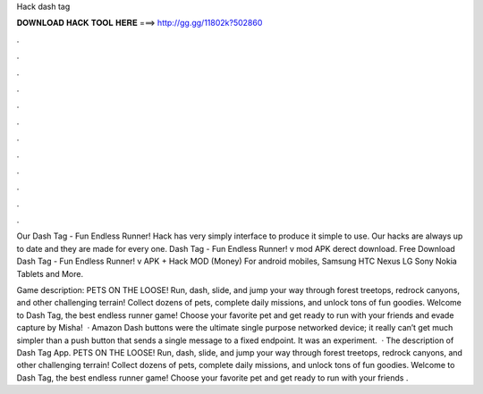 Hack dash tag



𝐃𝐎𝐖𝐍𝐋𝐎𝐀𝐃 𝐇𝐀𝐂𝐊 𝐓𝐎𝐎𝐋 𝐇𝐄𝐑𝐄 ===> http://gg.gg/11802k?502860



.



.



.



.



.



.



.



.



.



.



.



.

Our Dash Tag - Fun Endless Runner! Hack has very simply interface to produce it simple to use. Our hacks are always up to date and they are made for every one. Dash Tag - Fun Endless Runner! v mod APK derect download. Free Download Dash Tag - Fun Endless Runner! v APK + Hack MOD (Money) For android mobiles, Samsung HTC Nexus LG Sony Nokia Tablets and More.

Game description: PETS ON THE LOOSE! Run, dash, slide, and jump your way through forest treetops, redrock canyons, and other challenging terrain! Collect dozens of pets, complete daily missions, and unlock tons of fun goodies. Welcome to Dash Tag, the best endless runner game! Choose your favorite pet and get ready to run with your friends and evade capture by Misha!  · Amazon Dash buttons were the ultimate single purpose networked device; it really can’t get much simpler than a push button that sends a single message to a fixed endpoint. It was an experiment.  · The description of Dash Tag App. PETS ON THE LOOSE! Run, dash, slide, and jump your way through forest treetops, redrock canyons, and other challenging terrain! Collect dozens of pets, complete daily missions, and unlock tons of fun goodies. Welcome to Dash Tag, the best endless runner game! Choose your favorite pet and get ready to run with your friends .
